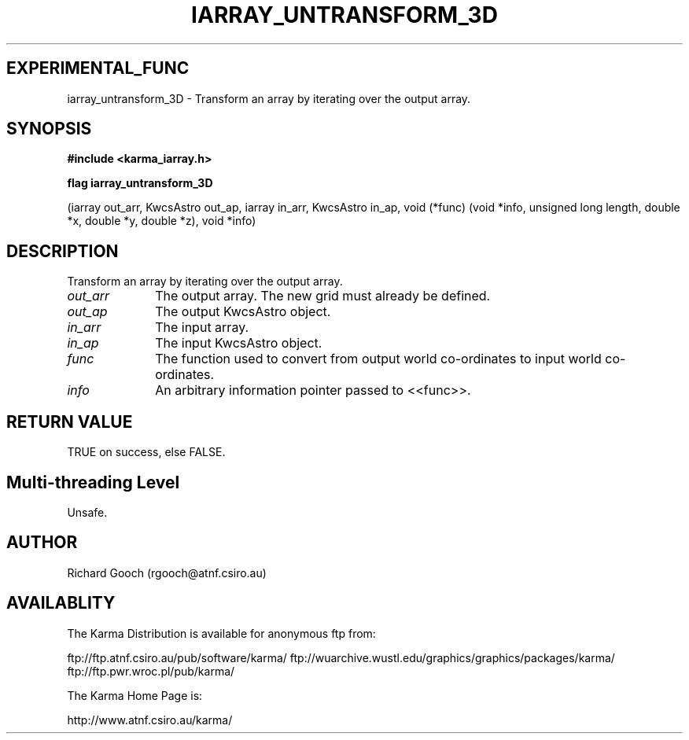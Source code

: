 .TH IARRAY_UNTRANSFORM_3D 3 "14 Aug 2006" "Karma Distribution"
.SH EXPERIMENTAL_FUNC
iarray_untransform_3D \- Transform an array by iterating over the output array.
.SH SYNOPSIS
.B #include <karma_iarray.h>
.sp
.B flag iarray_untransform_3D
.sp
(iarray out_arr, KwcsAstro out_ap,
iarray in_arr, KwcsAstro in_ap,
void (*func) (void *info, unsigned long length,
double *x, double *y, double *z),
void *info)
.SH DESCRIPTION
Transform an array by iterating over the output array.
.IP \fIout_arr\fP 1i
The output array. The new grid must already be defined.
.IP \fIout_ap\fP 1i
The output KwcsAstro object.
.IP \fIin_arr\fP 1i
The input array.
.IP \fIin_ap\fP 1i
The input KwcsAstro object.
.IP \fIfunc\fP 1i
The function used to convert from output world co-ordinates to input
world co-ordinates.
.IP \fIinfo\fP 1i
An arbitrary information pointer passed to <<func>>.
.SH RETURN VALUE
TRUE on success, else FALSE.
.SH Multi-threading Level
Unsafe.
.SH AUTHOR
Richard Gooch (rgooch@atnf.csiro.au)
.SH AVAILABLITY
The Karma Distribution is available for anonymous ftp from:

ftp://ftp.atnf.csiro.au/pub/software/karma/
ftp://wuarchive.wustl.edu/graphics/graphics/packages/karma/
ftp://ftp.pwr.wroc.pl/pub/karma/

The Karma Home Page is:

http://www.atnf.csiro.au/karma/
